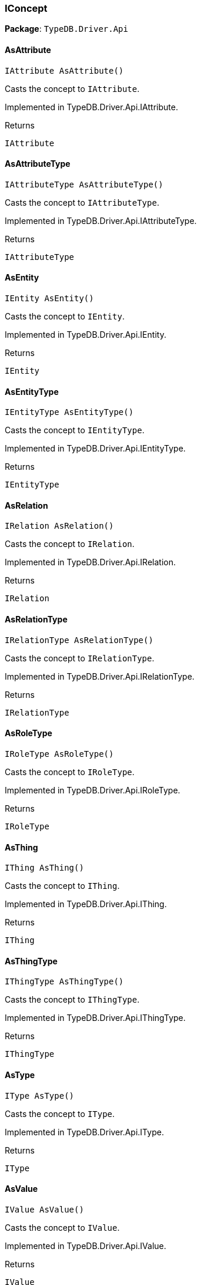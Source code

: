 [#_IConcept]
=== IConcept

*Package*: `TypeDB.Driver.Api`

// tag::methods[]
[#_IAttribute_TypeDB_Driver_Api_IConcept_AsAttribute___]
==== AsAttribute

[source,csharp]
----
IAttribute AsAttribute()
----



Casts the concept to ``IAttribute``.


Implemented in TypeDB.Driver.Api.IAttribute.

[caption=""]
.Returns
`IAttribute`

[#_IAttributeType_TypeDB_Driver_Api_IConcept_AsAttributeType___]
==== AsAttributeType

[source,csharp]
----
IAttributeType AsAttributeType()
----



Casts the concept to ``IAttributeType``.


Implemented in TypeDB.Driver.Api.IAttributeType.

[caption=""]
.Returns
`IAttributeType`

[#_IEntity_TypeDB_Driver_Api_IConcept_AsEntity___]
==== AsEntity

[source,csharp]
----
IEntity AsEntity()
----



Casts the concept to ``IEntity``.


Implemented in TypeDB.Driver.Api.IEntity.

[caption=""]
.Returns
`IEntity`

[#_IEntityType_TypeDB_Driver_Api_IConcept_AsEntityType___]
==== AsEntityType

[source,csharp]
----
IEntityType AsEntityType()
----



Casts the concept to ``IEntityType``.


Implemented in TypeDB.Driver.Api.IEntityType.

[caption=""]
.Returns
`IEntityType`

[#_IRelation_TypeDB_Driver_Api_IConcept_AsRelation___]
==== AsRelation

[source,csharp]
----
IRelation AsRelation()
----



Casts the concept to ``IRelation``.


Implemented in TypeDB.Driver.Api.IRelation.

[caption=""]
.Returns
`IRelation`

[#_IRelationType_TypeDB_Driver_Api_IConcept_AsRelationType___]
==== AsRelationType

[source,csharp]
----
IRelationType AsRelationType()
----



Casts the concept to ``IRelationType``.


Implemented in TypeDB.Driver.Api.IRelationType.

[caption=""]
.Returns
`IRelationType`

[#_IRoleType_TypeDB_Driver_Api_IConcept_AsRoleType___]
==== AsRoleType

[source,csharp]
----
IRoleType AsRoleType()
----



Casts the concept to ``IRoleType``.


Implemented in TypeDB.Driver.Api.IRoleType.

[caption=""]
.Returns
`IRoleType`

[#_IThing_TypeDB_Driver_Api_IConcept_AsThing___]
==== AsThing

[source,csharp]
----
IThing AsThing()
----



Casts the concept to ``IThing``.


Implemented in TypeDB.Driver.Api.IThing.

[caption=""]
.Returns
`IThing`

[#_IThingType_TypeDB_Driver_Api_IConcept_AsThingType___]
==== AsThingType

[source,csharp]
----
IThingType AsThingType()
----



Casts the concept to ``IThingType``.


Implemented in TypeDB.Driver.Api.IThingType.

[caption=""]
.Returns
`IThingType`

[#_IType_TypeDB_Driver_Api_IConcept_AsType___]
==== AsType

[source,csharp]
----
IType AsType()
----



Casts the concept to ``IType``.


Implemented in TypeDB.Driver.Api.IType.

[caption=""]
.Returns
`IType`

[#_IValue_TypeDB_Driver_Api_IConcept_AsValue___]
==== AsValue

[source,csharp]
----
IValue AsValue()
----



Casts the concept to ``IValue``.


Implemented in TypeDB.Driver.Api.IValue.

[caption=""]
.Returns
`IValue`

[#_bool_TypeDB_Driver_Api_IConcept_IsAttribute___]
==== IsAttribute

[source,csharp]
----
bool IsAttribute()
----



Checks if the concept is an ``IAttribute``.


Implemented in TypeDB.Driver.Api.IAttribute.

[caption=""]
.Returns
`bool`

[#_bool_TypeDB_Driver_Api_IConcept_IsAttributeType___]
==== IsAttributeType

[source,csharp]
----
bool IsAttributeType()
----



Checks if the concept is an ``IAttributeType``.


Implemented in TypeDB.Driver.Api.IAttributeType.

[caption=""]
.Returns
`bool`

[#_bool_TypeDB_Driver_Api_IConcept_IsEntity___]
==== IsEntity

[source,csharp]
----
bool IsEntity()
----



Checks if the concept is an ``IEntity``.


Implemented in TypeDB.Driver.Api.IEntity.

[caption=""]
.Returns
`bool`

[#_bool_TypeDB_Driver_Api_IConcept_IsEntityType___]
==== IsEntityType

[source,csharp]
----
bool IsEntityType()
----



Checks if the concept is an ``IEntityType``.


Implemented in TypeDB.Driver.Api.IEntityType.

[caption=""]
.Returns
`bool`

[#_bool_TypeDB_Driver_Api_IConcept_IsRelation___]
==== IsRelation

[source,csharp]
----
bool IsRelation()
----



Checks if the concept is a ``IRelation``.


Implemented in TypeDB.Driver.Api.IRelation.

[caption=""]
.Returns
`bool`

[#_bool_TypeDB_Driver_Api_IConcept_IsRelationType___]
==== IsRelationType

[source,csharp]
----
bool IsRelationType()
----



Checks if the concept is a ``IRelationType``.


Implemented in TypeDB.Driver.Api.IRelationType.

[caption=""]
.Returns
`bool`

[#_bool_TypeDB_Driver_Api_IConcept_IsRoleType___]
==== IsRoleType

[source,csharp]
----
bool IsRoleType()
----



Checks if the concept is a ``IRoleType``.


Implemented in TypeDB.Driver.Api.IRoleType.

[caption=""]
.Returns
`bool`

[#_bool_TypeDB_Driver_Api_IConcept_IsThing___]
==== IsThing

[source,csharp]
----
bool IsThing()
----



Checks if the concept is a ``IThing``.


Implemented in TypeDB.Driver.Api.IThing.

[caption=""]
.Returns
`bool`

[#_bool_TypeDB_Driver_Api_IConcept_IsThingType___]
==== IsThingType

[source,csharp]
----
bool IsThingType()
----



Checks if the concept is a ``IThingType``.


Implemented in TypeDB.Driver.Api.IThingType.

[caption=""]
.Returns
`bool`

[#_bool_TypeDB_Driver_Api_IConcept_IsType___]
==== IsType

[source,csharp]
----
bool IsType()
----



Checks if the concept is a ``IType``.


Implemented in TypeDB.Driver.Api.IType.

[caption=""]
.Returns
`bool`

[#_bool_TypeDB_Driver_Api_IConcept_IsValue___]
==== IsValue

[source,csharp]
----
bool IsValue()
----



Checks if the concept is a ``IValue``.


Implemented in TypeDB.Driver.Api.IValue.

[caption=""]
.Returns
`bool`

// end::methods[]

